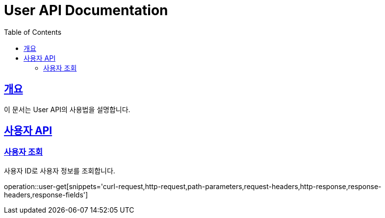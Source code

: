 = User API Documentation
:doctype: book
:icons: font
:source-highlighter: highlightjs
:toc: left
:toclevels: 2
:sectlinks:

== 개요

이 문서는 User API의 사용법을 설명합니다.

== 사용자 API

=== 사용자 조회

사용자 ID로 사용자 정보를 조회합니다.

operation::user-get[snippets='curl-request,http-request,path-parameters,request-headers,http-response,response-headers,response-fields']
